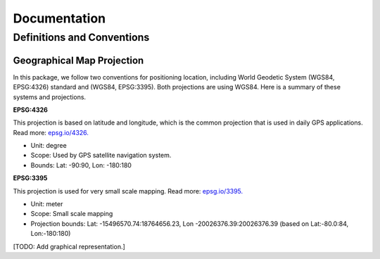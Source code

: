 Documentation
=============

Definitions and Conventions
---------------------------

Geographical Map Projection
^^^^^^^^^^^^^^^^^^^^^^^^^^^

In this package, we follow two conventions for positioning location, including World Geodetic System (WGS84, EPSG:4326) standard and (WGS84, EPSG:3395). Both projections are using WGS84. Here is a summary of these systems and projections.

**EPSG:4326**

This projection is based on latitude and longitude, which is the common projection that is used in daily GPS applications. Read more: `epsg.io/4326. <https://epsg.io/4326>`_

* Unit: degree   
* Scope: Used by GPS satellite navigation system.   
* Bounds: Lat: -90:90, Lon: -180:180  

**EPSG:3395**

This projection is used for very small scale mapping. Read more: `epsg.io/3395. <https://epsg.io/3395>`_

* Unit: meter
* Scope: Small scale mapping
* Projection bounds: Lat: -15496570.74:18764656.23, Lon -20026376.39:20026376.39 (based on Lat:-80.0:84, Lon:-180:180)

[TODO: Add graphical representation.]
